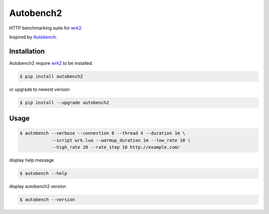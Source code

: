 Autobench2
========================

HTTP benchmarking suite for `wrk2 <https://github.com/giltene/wrk2>`_.

Inspired by `Autobench <http://www.xenoclast.org/autobench>`_.

Installation
------------

Autobench2 require `wrk2 <https://github.com/giltene/wrk2>`_ to be installed.

.. code-block::

  $ pip install autobench2

or upgrade to newest version

.. code-block::

  $ pip install --upgrade autobench2

Usage
-----

.. code-block::

  $ autobench --verbose --connection 8 --thread 4 --duration 1m \
              --script wrk.lua --warmup_duration 1m --low_rate 10 \
              --high_rate 20 --rate_step 10 http://example.com/

display help message

.. code-block::

  $ autobench --help

display autobench2 version

.. code-block::

  $ autobench --version
